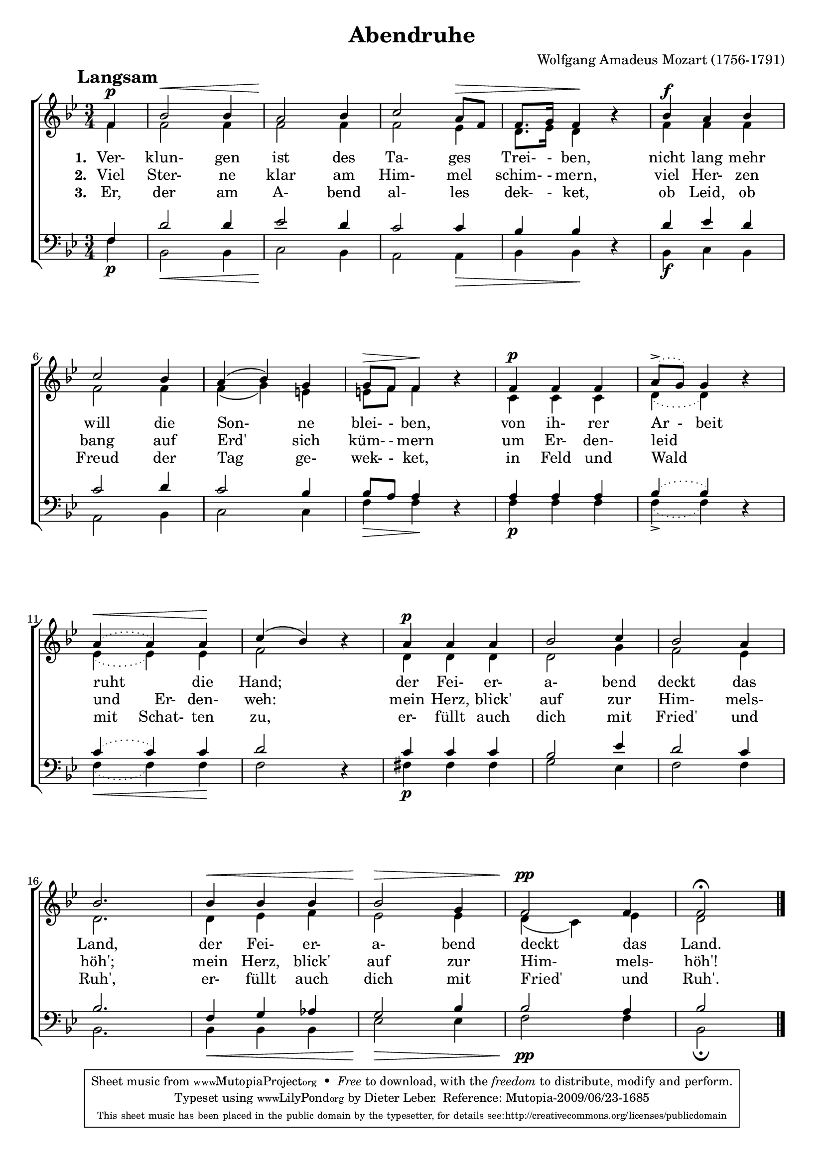 \version "2.12.2"
\header {
    mutopiatitle = "Abendruhe"
    mutopiaopus = "KV ANH C 9.10"
    mutopiacomposer = "MozartWA"
    mutopiainstrument = "Voice (SATB)"
    mutopiastyle = "Classical"
    copyright = "Public Domain"
    maintainer = "Dieter Leber"
    maintainerEmail = "dieter.leber@gmx.de"
    lastupdated = "2009-06-16"
    source = "http://www.cpdl.org/wiki/index.php/Abendruhe_(Wolfgang_Amadeus_Mozart)"
    title = "Abendruhe"
    composer = "Wolfgang Amadeus Mozart (1756-1791)"
    copyright = ##f
 footer = "Mutopia-2009/06/23-1685"
 tagline = \markup { \override #'(box-padding . 1.0) \override #'(baseline-skip . 2.7) \box \center-column { \small \line { Sheet music from \with-url #"http://www.MutopiaProject.org" \line { \teeny www. \hspace #-1.0 MutopiaProject \hspace #-1.0 \teeny .org \hspace #0.5 } • \hspace #0.5 \italic Free to download, with the \italic freedom to distribute, modify and perform. } \line { \small \line { Typeset using \with-url #"http://www.LilyPond.org" \line { \teeny www. \hspace #-1.0 LilyPond \hspace #-1.0 \teeny .org } by \maintainer \hspace #-1.0 . \hspace #0.5 Reference: \footer } } \line { \teeny \line { This sheet music has been placed in the public domain by the typesetter, for details see: \hspace #-0.5 \with-url #"http://creativecommons.org/licenses/publicdomain" http://creativecommons.org/licenses/publicdomain } } } }
}

\paper {
    system-count = #4
    top-margin= #5.2
    bottom-margin= #9.5
    between-system-padding = #0.2
    between-system-space = #0.3
    after-title-space = #0.1
    ragged-last-bottom = ##f %% stretch and center systems of last page
    #(ly:set-option 'point-and-click #f) %% for smaller PDFs
}

\layout {
    indent = 0.0\cm
}

tempoMark = #(define-music-function (parser location markp) (string?)
#{ \once \override Score . RehearsalMark #'self-alignment-X = #left
\once \override Score . RehearsalMark #'extra-spacing-width = #'(+inf.0 . -inf.0)
\mark \markup { \bold $markp } #})

%% #(set-default-paper-size "a4" 'landscape)
#(set-global-staff-size 18)

global = { 
    \key bes \major
    \time 3/4
}

sopran = \relative c { 
    \partial 4
    \tempoMark "Langsam" 
    f'4^\p
    bes2^\< bes4
    a2 \! bes4
    c2 a8^\> f
    f8. g16 f4\! b4\rest
    %% 5
    bes^\f a bes
    c2 bes4
    a ( bes ) g
    g8^\> f f4\! b4\rest
    f^\p f f
    %% 10
    \slurDotted a8-> ( g ) g4 b4\rest
    a4^\< ( a ) a\!
    \slurSolid c ( bes ) b4\rest
    a^\p a a
    bes2 c4
    %% 15
    bes2 a4
    bes2.
    bes4^\< bes bes
    bes2^\> g4
    f2^\pp f4
    f2 \fermata \bar "|."
}

alt = \relative c { 
    \partial 4
    f'4
    f2 f4
    f2 f4
    f2 es4
    d8. es16 d4 s4
    %% 5
    f f f
    f2 f4
    f ( g ) e
    e8 f f4 s4
    c c c
    %% 10
    \slurDotted d4 ( d ) s4
    es4 ( es ) es
    \slurSolid f2 s4
    d d d
    d2 g4
    %% 15
    f2 es4
    d2.
    d4 es f
    es2 es4
    d ( c ) es
    d2
}

tenor = \relative c { 
    \partial 4
    f4
    d'2 d4
    es2 d4
    c2 c4
    bes bes d,4\rest
    %% 5
    d' es d
    c2 d4
    c2 bes4
    bes8 a a4 d,4\rest
    a' a a
    %% 10
    \slurDotted bes4 ( bes ) d,4\rest
    c'4 ( c ) c
    \slurSolid d2 d,4\rest
    c' c c
    bes2 es4
    %% 15
    d2 c4
    bes2.
    f4 g as
    g2 bes4
    bes2 a4
    bes2
}

bass = \relative c { 
    \partial 4
    f4\p
    bes,2\< bes4
    c2 \! bes4
    a2 a4\>
    bes bes\! s4
    %% 5
    bes\f c bes
    a2 bes4
    c2 c4
    f\> f\! s4
    f\p f f
    %% 10
    \slurDotted f4-> ( f ) s4
    f4\< ( f ) f\!
    \slurSolid f2 s4
    fis\p fis fis
    g2 es4
    %% 15
    f2 f4
    bes,2.
    bes4\< bes bes
    es2\> es4
    f2\pp f4
    bes,2 \fermata
}

text = \lyricmode {
    \set stanza = "1. "
    Ver- klun- gen ist des Ta- ges Trei- - ben,
    nicht lang mehr will die Son- ne blei- - ben,
    von ih- rer "Ar  -   beit" ruht die Hand;
    der Fei- er- a- bend deckt das Land,
    der Fei- er- a- bend deckt das Land.
}

textzwei = \lyricmode {
    \set stanza = "2. "
    Viel Ster- ne klar am Him- mel schim- - mern,
    viel Her- zen bang auf Erd' sich küm- - mern
    um Er- den- leid "und        Er- " den- weh:
    mein Herz, blick' auf zur Him- mels- höh';
    mein Herz, blick' auf zur Him- mels- höh'!
}

textdrei = \lyricmode {
    \set stanza = "3. "
    Er, der am A- bend al- les dek- - ket,
    ob Leid, ob Freud der Tag ge- wek- - ket,
    in Feld und Wald "mit     Schat- " ten zu,
    er- füllt auch dich mit Fried' und Ruh',
    er- füllt auch dich mit Fried' und Ruh'.
}


\score {
    \new ChoirStaff <<
        \new Staff = women <<
            \clef violin
            \new Voice = "sopran" { \voiceOne << \global  \sopran >> }
            \new Voice = "alt" { \voiceTwo << \global \alt >> }
        >>
        \new Lyrics = sopranlyric { s1 }
        \new Lyrics = sopranlyrictwo { s1 }
        \new Lyrics = sopranlyricthree { s1 }
        \new Staff = men <<
            \clef bass
            \new Voice = "tenor" { \voiceOne << \global  \tenor >> }
            \new Voice = "bass" { \voiceTwo << \global \bass >> }
        >>
        \context Lyrics = sopranlyric \lyricsto alt \text
        \context Lyrics = sopranlyrictwo \lyricsto alt \textzwei
        \context Lyrics = sopranlyricthree \lyricsto alt \textdrei
    >>
}


\score {
    \unfoldRepeats {
        \new GrandStaff <<
            \new Staff {
                \set Staff.midiInstrument = "flute"
                \clef violin 
                <<
                    \sopran
                >>
            }
            \new Staff {
                \set Staff.midiInstrument = "flute"
                \clef violin 
                <<
                    \alt
                >>
            }
            \new Staff {
                \set Staff.midiInstrument = "flute"
                \clef bass 
                <<
                    \tenor
                >>
            }
            \new Staff {
                \set Staff.midiInstrument = "flute"
                \clef bass 
                <<
                    \bass
                >>
            }
        >> % end GrandStaff
    }
    \midi {
        \context {
            \Score
            tempoWholesPerMinute = #(ly:make-moment 80 4)
        }
    }
}

